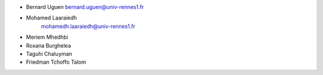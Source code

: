 + Bernard Uguen 
  bernard.uguen@univ-rennes1.fr
+ Mohamed Laaraiedh 
   mohamedh.laaraiedh@univ-rennes1.fr
+ Meriem Mhedhbi  
+ Roxana Burghelea
+ Taguhi Chaluyman  
+ Friedman Tchoffo Talom
